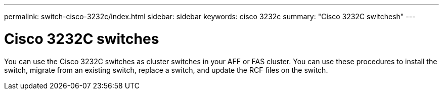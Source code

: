 ---
permalink: switch-cisco-3232c/index.html
sidebar: sidebar
keywords: cisco 3232c
summary: "Cisco 3232C switchesh"
---

= Cisco 3232C switches

[.lead]
You can use the Cisco 3232C switches as cluster switches in your AFF or FAS cluster. You can use these procedures to install the switch, migrate from an existing switch, replace a switch,  and update the RCF files on the switch.
